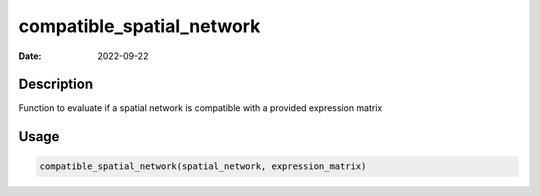 ==========================
compatible_spatial_network
==========================

:Date: 2022-09-22

Description
===========

Function to evaluate if a spatial network is compatible with a provided
expression matrix

Usage
=====

.. code:: r

   compatible_spatial_network(spatial_network, expression_matrix)
